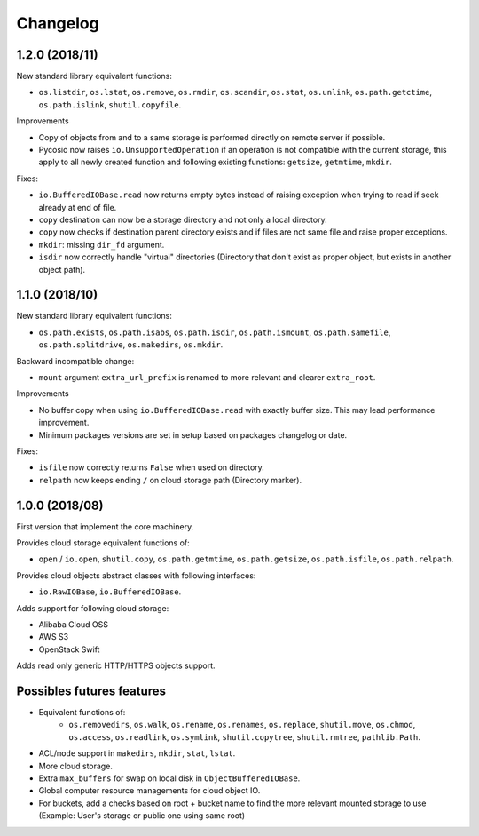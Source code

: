 Changelog
=========

1.2.0 (2018/11)
---------------

New standard library equivalent functions:

* ``os.listdir``, ``os.lstat``, ``os.remove``, ``os.rmdir``, ``os.scandir``,
  ``os.stat``, ``os.unlink``, ``os.path.getctime``, ``os.path.islink``,
  ``shutil.copyfile``.

Improvements

* Copy of objects from and to a same storage is performed directly on remote
  server if possible.
* Pycosio now raises ``io.UnsupportedOperation`` if an operation is not
  compatible with the current storage, this apply to all newly created function
  and following existing functions: ``getsize``,  ``getmtime``, ``mkdir``.

Fixes:

* ``io.BufferedIOBase.read`` now returns empty bytes instead of raising
  exception when trying to read if seek already at end of file.
* ``copy`` destination can now be a storage directory and not only a local
  directory.
* ``copy`` now checks if destination parent directory exists and if files
  are not same file and raise proper exceptions.
* ``mkdir``: missing ``dir_fd`` argument.
* ``isdir`` now correctly handle "virtual" directories (Directory that don't
  exist as proper object, but exists in another object path).

1.1.0 (2018/10)
---------------

New standard library equivalent functions:

* ``os.path.exists``, ``os.path.isabs``, ``os.path.isdir``, ``os.path.ismount``,
  ``os.path.samefile``, ``os.path.splitdrive``, ``os.makedirs``, ``os.mkdir``.

Backward incompatible change:

* ``mount`` argument ``extra_url_prefix`` is renamed to more relevant and
  clearer ``extra_root``.

Improvements

* No buffer copy when using ``io.BufferedIOBase.read`` with exactly
  buffer size. This may lead performance improvement.
* Minimum packages versions are set in setup based on packages changelog or
  date.

Fixes:

* ``isfile`` now correctly returns ``False`` when used on directory.
* ``relpath`` now keeps ending ``/`` on cloud storage path (Directory marker).

1.0.0 (2018/08)
---------------

First version that implement the core machinery.

Provides cloud storage equivalent functions of:

* ``open`` / ``io.open``, ``shutil.copy``, ``os.path.getmtime``,
  ``os.path.getsize``, ``os.path.isfile``, ``os.path.relpath``.

Provides cloud objects abstract classes with following interfaces:

* ``io.RawIOBase``, ``io.BufferedIOBase``.

Adds support for following cloud storage:

* Alibaba Cloud OSS
* AWS S3
* OpenStack Swift

Adds read only generic HTTP/HTTPS objects support.

Possibles futures features
--------------------------

* Equivalent functions of:
    * ``os.removedirs``, ``os.walk``, ``os.rename``, ``os.renames``,
      ``os.replace``, ``shutil.move``, ``os.chmod``, ``os.access``,
      ``os.readlink``, ``os.symlink``, ``shutil.copytree``, ``shutil.rmtree``,
      ``pathlib.Path``.
* ACL/``mode`` support in ``makedirs``, ``mkdir``, ``stat``, ``lstat``.
* More cloud storage.
* Extra ``max_buffers`` for swap on local disk in ``ObjectBufferedIOBase``.
* Global computer resource managements for cloud object IO.
* For buckets, add a checks based on root + bucket name to find the more
  relevant mounted storage to use
  (Example: User's storage or public one using same root)
